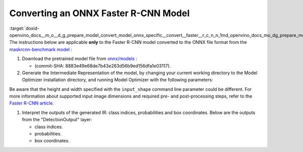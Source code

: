 .. index:: pair: page; Converting an ONNX Faster R-CNN Model
.. _doxid-openvino_docs__m_o__d_g_prepare_model_convert_model_onnx_specific__convert__faster__r_c_n_n:


Converting an ONNX Faster R-CNN Model
=====================================

:target:`doxid-openvino_docs__m_o__d_g_prepare_model_convert_model_onnx_specific__convert__faster__r_c_n_n_1md_openvino_docs_mo_dg_prepare_model_convert_model_onnx_specific_convert_faster_rcnn` The instructions below are applicable **only** to the Faster R-CNN model converted to the ONNX file format from the `maskrcnn-benchmark model <https://github.com/facebookresearch/maskrcnn-benchmark>`__ :

#. Download the pretrained model file from `onnx/models <https://github.com/onnx/models/tree/master/vision/object_detection_segmentation/faster-rcnn>`__ :
   
   * (commit-SHA: 8883e49e68de7b43e263d56b9ed156dfa1e03117).

#. Generate the Intermediate Representation of the model, by changing your current working directory to the Model Optimizer installation directory, and running Model Optimizer with the following parameters:
   
   .. ref-code-block:: cpp
   
   	 mo \
   	--input_model FasterRCNN-10.onnx \
   	--input_shape [1,3,800,800] \
   	--input 0:2 \
   	--mean_values [102.9801,115.9465,122.7717] \
   	--transformations_config front/onnx/faster_rcnn.json

Be aware that the height and width specified with the ``input_shape`` command line parameter could be different. For more information about supported input image dimensions and required pre- and post-processing steps, refer to the `Faster R-CNN article <https://github.com/onnx/models/tree/master/vision/object_detection_segmentation/faster-rcnn>`__.

#. Interpret the outputs of the generated IR: class indices, probabilities and box coordinates. Below are the outputs from the "DetectionOutput" layer:
   
   * class indices.
   
   * probabilities.
   
   * box coordinates.

